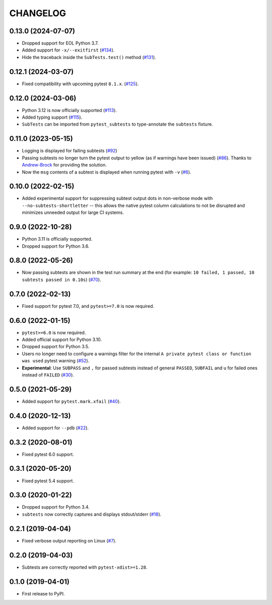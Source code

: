 CHANGELOG
=========

0.13.0 (2024-07-07)
-------------------

* Dropped support for EOL Python 3.7.
* Added support for ``-x/--exitfirst`` (`#134`_).
* Hide the traceback inside the ``SubTests.test()`` method (`#131`_).

.. _#131: https://github.com/pytest-dev/pytest-subtests/pull/131
.. _#134: https://github.com/pytest-dev/pytest-subtests/pull/134

0.12.1 (2024-03-07)
-------------------

* Fixed compatibility with upcoming pytest ``8.1.x``.  (`#125`_).

.. _#125: https://github.com/pytest-dev/pytest-subtests/issues/125

0.12.0 (2024-03-06)
-------------------

* Python 3.12 is now officially supported (`#113`_).
* Added typing support (`#115`_).
* ``SubTests`` can be imported from ``pytest_subtests`` to type-annotate the ``subtests`` fixture.

.. _#113: https://github.com/pytest-dev/pytest-subtests/pull/113
.. _#115: https://github.com/pytest-dev/pytest-subtests/pull/115


0.11.0 (2023-05-15)
-------------------

* Logging is displayed for failing subtests (`#92`_)
* Passing subtests no longer turn the pytest output to yellow (as if warnings have been issued) (`#86`_). Thanks to `Andrew-Brock`_ for providing the solution.
* Now the ``msg`` contents of a subtest is displayed when running pytest with ``-v`` (`#6`_).

.. _#6: https://github.com/pytest-dev/pytest-subtests/issues/6
.. _#86: https://github.com/pytest-dev/pytest-subtests/issues/86
.. _#92: https://github.com/pytest-dev/pytest-subtests/issues/87

.. _`Andrew-Brock`: https://github.com/Andrew-Brock

0.10.0 (2022-02-15)
-------------------

* Added experimental support for suppressing subtest output dots in non-verbose mode with ``--no-subtests-shortletter`` -- this allows the native pytest column calculations to not be disrupted and minimizes unneeded output for large CI systems.

0.9.0 (2022-10-28)
------------------

* Python 3.11 is officially supported.
* Dropped support for Python 3.6.

0.8.0 (2022-05-26)
------------------

* Now passing subtests are shown in the test run summary at the end (for example: ``10 failed, 1 passed, 10 subtests passed in 0.10s``) (`#70`_).

.. _#70: https://github.com/pytest-dev/pytest-subtests/pull/70

0.7.0 (2022-02-13)
------------------

* Fixed support for pytest 7.0, and ``pytest>=7.0`` is now required.


0.6.0 (2022-01-15)
------------------

* ``pytest>=6.0`` is now required.
* Added official support for Python 3.10.
* Dropped support for Python 3.5.
* Users no longer need to configure a warnings filter for the internal ``A private pytest class or function was used`` pytest warning (`#52`_).
* **Experimental**: Use ``SUBPASS`` and ``,`` for passed subtests instead of general ``PASSED``,
  ``SUBFAIL`` and ``u`` for failed ones instead of ``FAILED`` (`#30`_).

.. _#30: https://github.com/pytest-dev/pytest-subtests/pull/30
.. _#52: https://github.com/pytest-dev/pytest-subtests/pull/52

0.5.0 (2021-05-29)
------------------

* Added support for ``pytest.mark.xfail`` (`#40`_).

.. _#40: https://github.com/pytest-dev/pytest-subtests/pull/40

0.4.0 (2020-12-13)
------------------

* Added support for ``--pdb`` (`#22`_).

.. _#22: https://github.com/pytest-dev/pytest-subtests/issues/22

0.3.2 (2020-08-01)
------------------

* Fixed pytest 6.0 support.

0.3.1 (2020-05-20)
------------------

* Fixed pytest 5.4 support.

0.3.0 (2020-01-22)
------------------

* Dropped support for Python 3.4.
* ``subtests`` now correctly captures and displays stdout/stderr (`#18`_).

.. _#18: https://github.com/pytest-dev/pytest-subtests/issues/18

0.2.1 (2019-04-04)
------------------

* Fixed verbose output reporting on Linux (`#7`_).

.. _#7: https://github.com/pytest-dev/pytest-subtests/issues/7

0.2.0 (2019-04-03)
------------------

* Subtests are correctly reported with ``pytest-xdist>=1.28``.

0.1.0 (2019-04-01)
------------------

* First release to PyPI.
